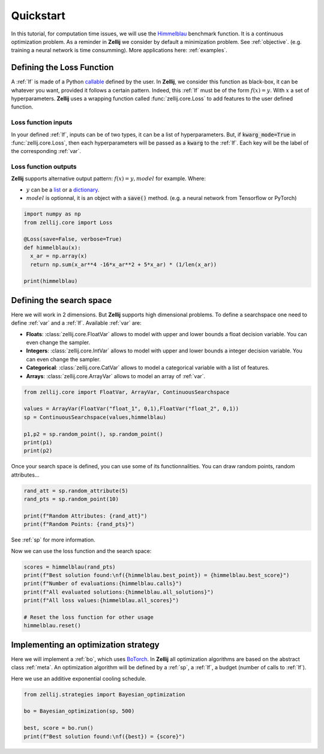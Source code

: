 ==========
Quickstart
==========

In this tutorial, for computation time issues, we will use
the `Himmelblau <https://en.wikipedia.org/wiki/Himmelblau%27s_function>`__
benchmark function.
It is a continuous optimization problem. As a reminder in **Zellij** we consider
by default a minimization problem. See :ref:`objective`.
(e.g. training a neural network is time consumming).
More applications here: :ref:`examples`.

Defining the Loss Function
==========================

A :ref:`lf` is made of a Python
`callable <https://docs.python.org/3/library/functions.html#callable>`_
defined by the user.
In **Zellij**, we consider this function as black-box, it can be whatever
you want, provided it follows a certain pattern.
Indeed, this :ref:`lf` must be of the form :math:`f(x)=y`.
With :math:`x` a set of hyperparameters.
**Zellij** uses a wrapping function called :func:`zellij.core.Loss`
to add features to the user defined function.


Loss function inputs
--------------------
In your defined :ref:`lf`, inputs can be of two types, it can be a list of
hyperparameters.
But, if :code:`kwarg_mode=True` in :func:`zellij.core.Loss`,
then each hyperparameters will be passed as a :code:`kwarg` to the :ref:`lf`.
Each key will be the label of the corresponding :ref:`var`.

Loss function outputs
---------------------
**Zellij** supports alternative output pattern: :math:`f(x)=y,model` for example.
Where:

* :math:`y` can be a `list <https://docs.python.org/3/tutorial/datastructures.html#more-on-lists>`_ or a `dictionary <https://docs.python.org/3/tutorial/datastructures.html#dictionaries>`_.
* :math:`model` is optionnal, it is an object with a :code:`save()` method. (e.g. a neural network from Tensorflow or PyTorch)

.. code-block:: python

  import numpy as np
  from zellij.core import Loss

  @Loss(save=False, verbose=True)
  def himmelblau(x):
    x_ar = np.array(x)
    return np.sum(x_ar**4 -16*x_ar**2 + 5*x_ar) * (1/len(x_ar))

  print(himmelblau)


Defining the search space
=========================

Here we will work in 2 dimensions. But **Zellij** supports high dimensional problems.
To define a searchspace one need to define :ref:`var` and a :ref:`lf`.
Available :ref:`var` are:

* **Floats**: :class:`zellij.core.FloatVar` allows to model with upper and lower bounds a float decision variable. You can even change the sampler.
* **Integers**: :class:`zellij.core.IntVar` allows to model with upper and lower bounds a integer decision variable. You can even change the sampler.
* **Categorical**: :class:`zellij.core.CatVar` allows to model a categorical variable with a list of features.
* **Arrays**: :class:`zellij.core.ArrayVar` allows to model an array of :ref:`var`.


.. code-block:: python

  from zellij.core import FloatVar, ArrayVar, ContinuousSearchspace

  values = ArrayVar(FloatVar("float_1", 0,1),FloatVar("float_2", 0,1))
  sp = ContinuousSearchspace(values,himmelblau)

  p1,p2 = sp.random_point(), sp.random_point()
  print(p1)
  print(p2)

Once your search space is defined, you can use some of its functionnalities.
You can draw random points, random attributes...

.. code-block:: python

  rand_att = sp.random_attribute(5)
  rand_pts = sp.random_point(10)

  print(f"Random Attributes: {rand_att}")
  print(f"Random Points: {rand_pts}")

See :ref:`sp` for more information.

Now we can use the loss function and the search space:

.. code-block:: python

  scores = himmelblau(rand_pts)
  print(f"Best solution found:\nf({himmelblau.best_point}) = {himmelblau.best_score}")
  print(f"Number of evaluations:{himmelblau.calls}")
  print(f"All evaluated solutions:{himmelblau.all_solutions}")
  print(f"All loss values:{himmelblau.all_scores}")

  # Reset the loss function for other usage
  himmelblau.reset()

Implementing an optimization strategy
=====================================

Here we will implement a :ref:`bo`, which uses `BoTorch <https://botorch.org/>`_.
In **Zellij** all optimization algorithms are based on the abstract class :ref:`meta`.
An optimization algorithm will be defined by a :ref:`sp`, a :ref:`lf`,
a budget (number of calls to :ref:`lf`).

Here we use an additive exponential cooling schedule.

.. code-block:: python

  from zellij.strategies import Bayesian_optimization

  bo = Bayesian_optimization(sp, 500)

  best, score = bo.run()
  print(f"Best solution found:\nf({best}) = {score}")
